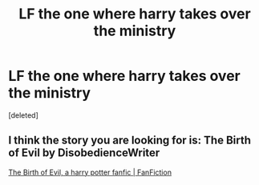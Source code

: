 #+TITLE: LF the one where harry takes over the ministry

* LF the one where harry takes over the ministry
:PROPERTIES:
:Score: 1
:DateUnix: 1615368047.0
:DateShort: 2021-Mar-10
:FlairText: What's That Fic?
:END:
[deleted]


** I think the story you are looking for is: The Birth of Evil by DisobedienceWriter

[[https://www.fanfiction.net/s/4133028/1/The-Birth-of-Evil][The Birth of Evil, a harry potter fanfic | FanFiction]]
:PROPERTIES:
:Author: robhom1
:Score: 1
:DateUnix: 1615375524.0
:DateShort: 2021-Mar-10
:END:

